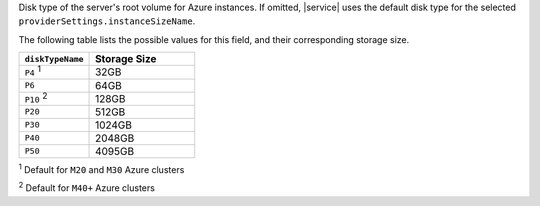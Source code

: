 .. _create-cluster-providerSettings-diskTypeName:

Disk type of the server's root volume for Azure instances. If
omitted, |service| uses the default disk type for the selected
``providerSettings.instanceSizeName``.

The following table lists the possible values for this field,
and their corresponding storage size.

.. list-table::
   :header-rows: 1
   :widths: 40 60

   * - ``diskTypeName``
     - Storage Size

   * - ``P4`` :sup:`1`
     - 32GB

   * - ``P6``
     - 64GB

   * - ``P10`` :sup:`2`
     - 128GB

   * - ``P20``
     - 512GB

   * - ``P30``
     - 1024GB

   * - ``P40``
     - 2048GB

   * - ``P50``
     - 4095GB

:sup:`1` Default for ``M20`` and ``M30`` Azure clusters

:sup:`2` Default for ``M40+`` Azure clusters
